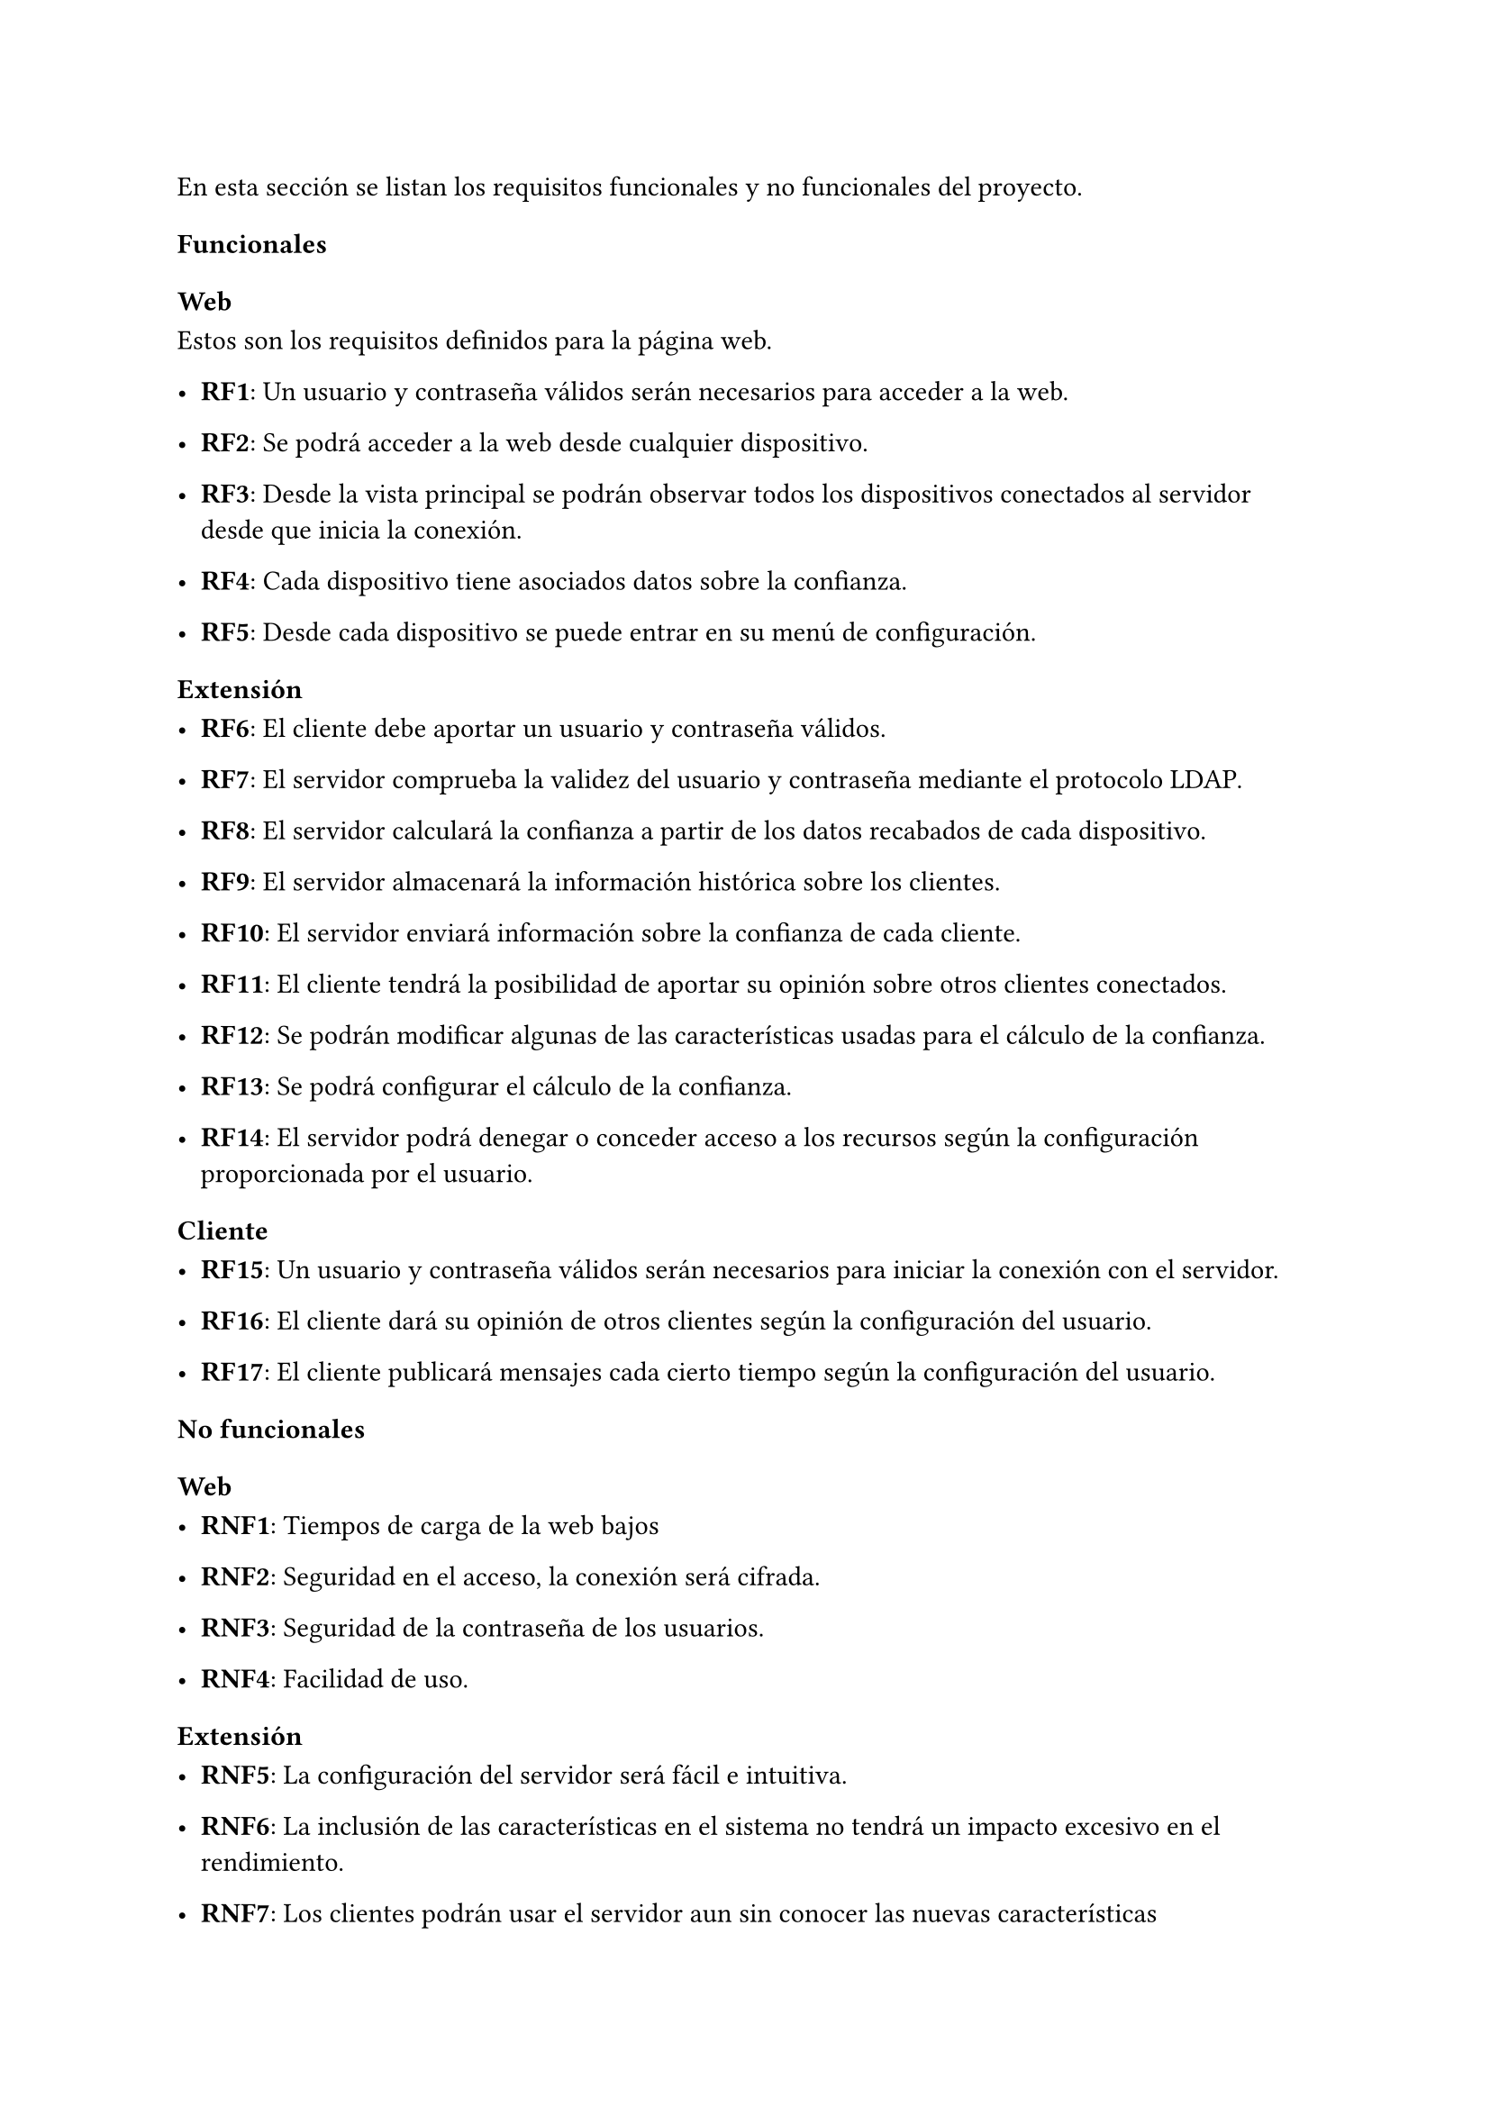 En esta sección se listan los requisitos funcionales y no funcionales del proyecto.
=== Funcionales
==== Web
Estos son los requisitos definidos para la página web.

- *RF1*: Un usuario y contraseña válidos serán necesarios para acceder a la web.

- *RF2*: Se podrá acceder a la web desde cualquier dispositivo.

- *RF3*: Desde la vista principal se podrán observar todos los dispositivos conectados al servidor desde que inicia la conexión.

- *RF4*: Cada dispositivo tiene asociados datos sobre la confianza.

- *RF5*: Desde cada dispositivo se puede entrar en su menú de configuración.

==== Extensión

- *RF6*: El cliente debe aportar un usuario y contraseña válidos.

- *RF7*: El servidor comprueba la validez del usuario y contraseña mediante el protocolo LDAP.

- *RF8*: El servidor calculará la confianza a partir de los datos recabados de cada dispositivo.

- *RF9*: El servidor almacenará la información histórica sobre los clientes.

- *RF10*: El servidor enviará información sobre la confianza de cada cliente.

- *RF11*: El cliente tendrá la posibilidad de aportar su opinión sobre otros clientes conectados.

- *RF12*: Se podrán modificar algunas de las características usadas para el cálculo de la confianza.

- *RF13*: Se podrá configurar el cálculo de la confianza.

- *RF14*: El servidor podrá denegar o conceder acceso a los recursos según la configuración proporcionada por el usuario.
==== Cliente

- *RF15*: Un usuario y contraseña válidos serán necesarios para iniciar la conexión con el servidor.

- *RF16*: El cliente dará su opinión de otros clientes según la configuración del usuario.

- *RF17*: El cliente publicará mensajes cada cierto tiempo según la configuración del usuario.

=== No funcionales
==== Web

- *RNF1*: Tiempos de carga de la web bajos

- *RNF2*: Seguridad en el acceso, la conexión será cifrada.

- *RNF3*: Seguridad de la contraseña de los usuarios.

- *RNF4*: Facilidad de uso.

==== Extensión

- *RNF5*: La configuración del servidor será fácil e intuitiva.

- *RNF6*: La inclusión de las características en el sistema no tendrá un impacto excesivo en el rendimiento.

- *RNF7*: Los clientes podrán usar el servidor aun sin conocer las nuevas características
==== Cliente

- *RNF8*: El cliente será fácil de usar.

- *RNF9*: La configuración del cliente será sencilla.

- *RNF10*: El cliente  se conectará de forma segura al servidor, verificando los certificados.